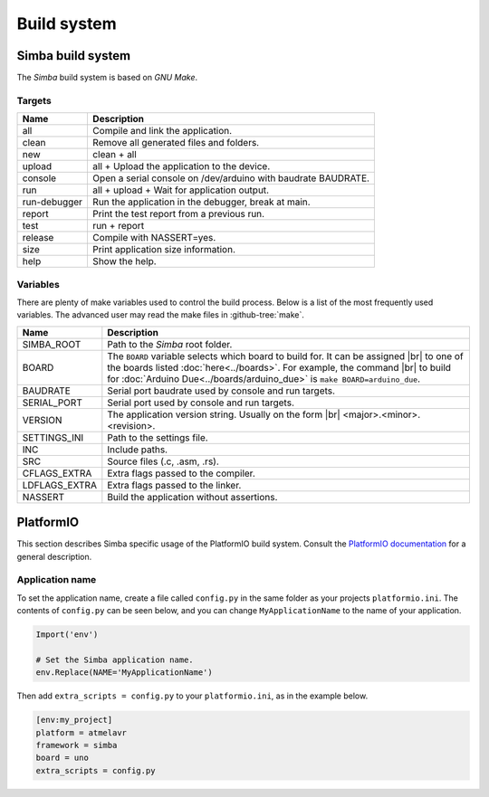 Build system
============

Simba build system
------------------

The `Simba` build system is based on `GNU Make`.

Targets
^^^^^^^

+-----------------+----------------------------------------------------------------+
|  Name           |  Description                                                   |
+=================+================================================================+
|  all            |  Compile and link the application.                             |
+-----------------+----------------------------------------------------------------+
|  clean          |  Remove all generated files and folders.                       |
+-----------------+----------------------------------------------------------------+
|  new            |  clean + all                                                   |
+-----------------+----------------------------------------------------------------+
|  upload         |  all + Upload the application to the device.                   |
+-----------------+----------------------------------------------------------------+
| console         |  Open a serial console on /dev/arduino with baudrate BAUDRATE. |
+-----------------+----------------------------------------------------------------+
|  run            |  all + upload + Wait for application output.                   |
+-----------------+----------------------------------------------------------------+
|  run-debugger   |  Run the application in the debugger, break at main.           |
+-----------------+----------------------------------------------------------------+
|  report         |  Print the test report from a previous run.                    |
+-----------------+----------------------------------------------------------------+
|  test           |  run + report                                                  |
+-----------------+----------------------------------------------------------------+
|  release        |  Compile with NASSERT=yes.                                     |
+-----------------+----------------------------------------------------------------+
|  size           |  Print application size information.                           |
+-----------------+----------------------------------------------------------------+
|  help           |  Show the help.                                                |
+-----------------+----------------------------------------------------------------+

Variables
^^^^^^^^^

There are plenty of make variables used to control the build
process. Below is a list of the most frequently used variables. The
advanced user may read the make files in :github-tree:`make`.

+-----------------+--------------------------------------------------------------------------------------------------+
|  Name           |  Description                                                                                     |
+=================+==================================================================================================+
|  SIMBA_ROOT     |  Path to the `Simba` root folder.                                                                |
+-----------------+--------------------------------------------------------------------------------------------------+
|  BOARD          |  The ``BOARD`` variable selects which board to build for. It can be assigned |br|                |
|                 |  to one of the boards listed :doc:`here<../boards>`. For example, the command |br|               |
|                 |  to build for :doc:`Arduino Due<../boards/arduino_due>` is ``make BOARD=arduino_due``.           |
+-----------------+--------------------------------------------------------------------------------------------------+
|  BAUDRATE       |  Serial port baudrate used by console and run targets.                                           |
+-----------------+--------------------------------------------------------------------------------------------------+
|  SERIAL_PORT    |  Serial port used by console and run targets.                                                    |
+-----------------+--------------------------------------------------------------------------------------------------+
|  VERSION        |  The application version string. Usually on the form |br|                                        |
|                 |  <major>.<minor>.<revision>.                                                                     |
+-----------------+--------------------------------------------------------------------------------------------------+
|  SETTINGS_INI   |  Path to the settings file.                                                                      |
+-----------------+--------------------------------------------------------------------------------------------------+
|  INC            |  Include paths.                                                                                  |
+-----------------+--------------------------------------------------------------------------------------------------+
|  SRC            |  Source files (.c, .asm, .rs).                                                                   |
+-----------------+--------------------------------------------------------------------------------------------------+
|  CFLAGS_EXTRA   |  Extra flags passed to the compiler.                                                             |
+-----------------+--------------------------------------------------------------------------------------------------+
|  LDFLAGS_EXTRA  |  Extra flags passed to the linker.                                                               |
+-----------------+--------------------------------------------------------------------------------------------------+
|  NASSERT        |  Build the application without assertions.                                                       |
+-----------------+--------------------------------------------------------------------------------------------------+

PlatformIO
----------

This section describes Simba specific usage of the PlatformIO build
system. Consult the `PlatformIO documentation`_ for a general
description.

Application name
^^^^^^^^^^^^^^^^

To set the application name, create a file called ``config.py`` in the
same folder as your projects ``platformio.ini``. The contents of
``config.py`` can be seen below, and you can change
``MyApplicationName`` to the name of your application.

.. code-block:: python

   Import('env')

   # Set the Simba application name.
   env.Replace(NAME='MyApplicationName')

Then add ``extra_scripts = config.py`` to your ``platformio.ini``, as
in the example below.

.. code-block:: ini

   [env:my_project]
   platform = atmelavr
   framework = simba
   board = uno
   extra_scripts = config.py

.. |br| raw:: html

   <br />

.. _PlatformIO documentation: http://docs.platformio.org/en/latest/projectconf.html
